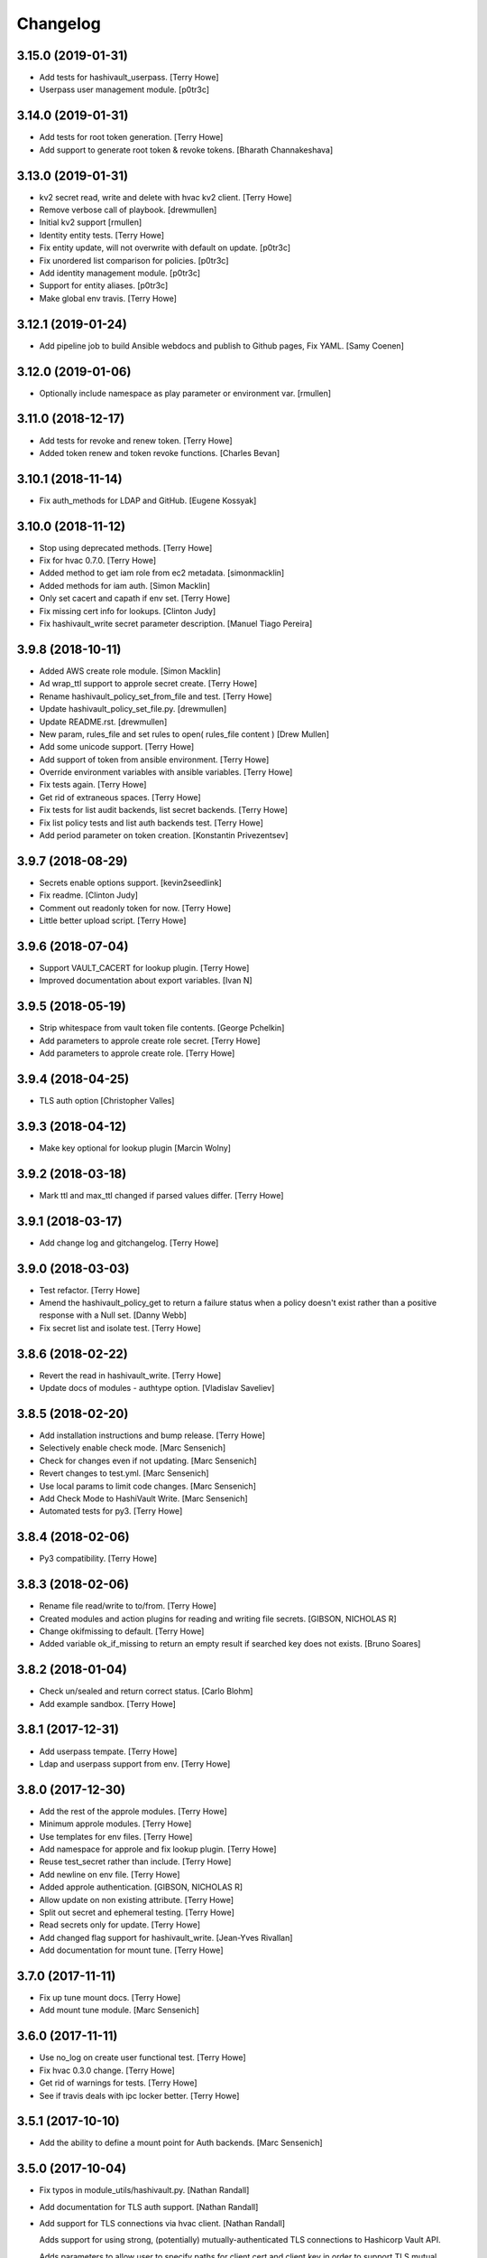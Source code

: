 Changelog
=========


3.15.0 (2019-01-31)
-------------------
- Add tests for hashivault_userpass. [Terry Howe]
- Userpass user management module. [p0tr3c]


3.14.0 (2019-01-31)
-------------------
- Add tests for root token generation. [Terry Howe]
- Add support to generate root token & revoke tokens. [Bharath
  Channakeshava]


3.13.0 (2019-01-31)
-------------------
- kv2 secret read, write and delete with hvac kv2 client. [Terry Howe]
- Remove verbose call of playbook. [drewmullen]
- Initial kv2 support [rmullen]
- Identity entity tests. [Terry Howe]
- Fix entity update, will not overwrite with default on update. [p0tr3c]
- Fix unordered list comparison for policies. [p0tr3c]
- Add identity management module. [p0tr3c]
- Support for entity aliases. [p0tr3c]
- Make global env travis. [Terry Howe]


3.12.1 (2019-01-24)
-------------------
- Add pipeline job to build Ansible webdocs and publish to Github pages,
  Fix YAML. [Samy Coenen]


3.12.0 (2019-01-06)
-------------------
- Optionally include namespace as play parameter or environment var.
  [rmullen]


3.11.0 (2018-12-17)
-------------------
- Add tests for revoke and renew token. [Terry Howe]
- Added token renew and token revoke functions. [Charles Bevan]


3.10.1 (2018-11-14)
-------------------
- Fix auth_methods for LDAP and GitHub. [Eugene Kossyak]


3.10.0 (2018-11-12)
-------------------
- Stop using deprecated methods. [Terry Howe]
- Fix for hvac 0.7.0. [Terry Howe]
- Added method to get iam role from ec2 metadata. [simonmacklin]
- Added methods for iam auth. [Simon Macklin]
- Only set cacert and capath if env set. [Terry Howe]
- Fix missing cert info for lookups. [Clinton Judy]
- Fix hashivault_write secret parameter description. [Manuel Tiago
  Pereira]


3.9.8 (2018-10-11)
------------------
- Added AWS create role module. [Simon Macklin]
- Ad wrap_ttl support to approle secret create. [Terry Howe]
- Rename hashivault_policy_set_from_file and test. [Terry Howe]
- Update hashivault_policy_set_file.py. [drewmullen]
- Update README.rst. [drewmullen]
- New param, rules_file and set rules to open( rules_file content )
  [Drew Mullen]
- Add some unicode support. [Terry Howe]
- Add support of token from ansible environment. [Terry Howe]
- Override environment variables with ansible variables. [Terry Howe]
- Fix tests again. [Terry Howe]
- Get rid of extraneous spaces. [Terry Howe]
- Fix tests for list audit backends, list secret backends. [Terry Howe]
- Fix list policy tests and list auth backends test. [Terry Howe]
- Add period parameter on token creation. [Konstantin Privezentsev]


3.9.7 (2018-08-29)
------------------
- Secrets enable options support. [kevin2seedlink]
- Fix readme. [Clinton Judy]
- Comment out readonly token for now. [Terry Howe]
- Little better upload script. [Terry Howe]


3.9.6 (2018-07-04)
------------------
- Support VAULT_CACERT for lookup plugin. [Terry Howe]
- Improved documentation about export variables. [Ivan N]


3.9.5 (2018-05-19)
------------------
- Strip whitespace from vault token file contents. [George Pchelkin]
- Add parameters to approle create role secret. [Terry Howe]
- Add parameters to approle create role. [Terry Howe]


3.9.4 (2018-04-25)
------------------
- TLS auth option [Christopher Valles]


3.9.3 (2018-04-12)
------------------
- Make key optional for lookup plugin [Marcin Wolny]


3.9.2 (2018-03-18)
------------------
- Mark ttl and max_ttl changed if parsed values differ. [Terry Howe]


3.9.1 (2018-03-17)
------------------
- Add change log and gitchangelog. [Terry Howe]


3.9.0 (2018-03-03)
------------------
- Test refactor. [Terry Howe]
- Amend the hashivault_policy_get to return a failure status when a
  policy doesn't exist rather than a positive response with a Null set.
  [Danny Webb]
- Fix secret list and isolate test. [Terry Howe]


3.8.6 (2018-02-22)
------------------
- Revert the read in hashivault_write. [Terry Howe]
- Update docs of modules - authtype option. [Vladislav Saveliev]


3.8.5 (2018-02-20)
------------------
- Add installation instructions and bump release. [Terry Howe]
- Selectively enable check mode. [Marc Sensenich]
- Check for changes even if not updating. [Marc Sensenich]
- Revert changes to test.yml. [Marc Sensenich]
- Use local params to limit code changes. [Marc Sensenich]
- Add Check Mode to HashiVault Write. [Marc Sensenich]
- Automated tests for py3. [Terry Howe]


3.8.4 (2018-02-06)
------------------
- Py3 compatibility. [Terry Howe]


3.8.3 (2018-02-06)
------------------
- Rename file read/write to to/from. [Terry Howe]
- Created modules and action plugins for reading and writing file
  secrets. [GIBSON, NICHOLAS R]
- Change okifmissing to default. [Terry Howe]
- Added variable ok_if_missing to return an empty result if searched key
  does not exists. [Bruno Soares]


3.8.2 (2018-01-04)
------------------
- Check un/sealed and return correct status. [Carlo Blohm]
- Add example sandbox. [Terry Howe]


3.8.1 (2017-12-31)
------------------
- Add userpass tempate. [Terry Howe]
- Ldap and userpass support from env. [Terry Howe]


3.8.0 (2017-12-30)
------------------
- Add the rest of the approle modules. [Terry Howe]
- Minimum approle modules. [Terry Howe]
- Use templates for env files. [Terry Howe]
- Add namespace for approle and fix lookup plugin. [Terry Howe]
- Reuse test_secret rather than include. [Terry Howe]
- Add newline on env file. [Terry Howe]
- Added approle authentication. [GIBSON, NICHOLAS R]
- Allow update on non existing attribute. [Terry Howe]
- Split out secret and ephemeral testing. [Terry Howe]
- Read secrets only for update. [Terry Howe]
- Add changed flag support for hashivault_write. [Jean-Yves Rivallan]
- Add documentation for mount tune. [Terry Howe]


3.7.0 (2017-11-11)
------------------
- Fix up tune mount docs. [Terry Howe]
- Add mount tune module. [Marc Sensenich]


3.6.0 (2017-11-11)
------------------
- Use no_log on create user functional test. [Terry Howe]
- Fix hvac 0.3.0 change. [Terry Howe]
- Get rid of warnings for tests. [Terry Howe]
- See if travis deals with ipc locker better. [Terry Howe]


3.5.1 (2017-10-10)
------------------
- Add the ability to define a mount point for Auth backends. [Marc
  Sensenich]


3.5.0 (2017-10-04)
------------------
- Fix typos in module_utils/hashivault.py. [Nathan Randall]
- Add documentation for TLS auth support. [Nathan Randall]
- Add support for TLS connections via hvac client. [Nathan Randall]

  Adds support for using strong, (potentially) mutually-authenticated
  TLS connections to Hashicorp Vault API.

  Adds parameters to allow user to specify paths for client cert and
  client key in order to support TLS mutual authentication with Vault
  HTTP API, where the hvac client includes Python 'requests' and passes
  the client cert and client key as a tuple argument to the 'cert' param
  supplied to a requests.Session object. Depending on what params/values
  are supplied by user, the value for 'verify' (as passed to the
  requests.Session object) will be either True, False, or (preferrably)
  the path to a CA cert or directory of CA certs to use for TLS auth
  validation.

  Updates argument_spec with new params for TLS client authentication :

    - ca_cert
    - ca_path
    - client_cert
    - client_key

  Updates documentation with info about ^^new params^^ and their defaults.


3.4.1 (2017-07-31)
------------------
- Removed empty set fact in test. [Jaime Soriano Pastor]
- Don't try to remove a policy that doesn't exist. [Jaime Soriano
  Pastor]
- Don't enable auth backend if it's already enabled. [Jaime Soriano
  Pastor]
- Don't set policy if current policy is the same. [Jaime Soriano Pastor]
- Don't try to enable secret if it's already enabled. [Jaime Soriano
  Pastor]
- Add lookup token parameter. [Terry Howe]
- Add test audit back in. [Terry Howe]


3.4.0 (2017-07-28)
------------------
- Add better delete verification. [Terry Howe]
- Remove deprecated call from update. [Terry Howe]
- Add delete secret capability. [David de Sousa]


3.3.0 (2017-07-21)
------------------
- Added modules for rekey. [Bharath Channakeshava]
- Bumping version number. Setting no_parent type to bool, default False.
  [T.J. Telan]
- Bumping version number. Setting types for accessor and wrap_ttl. [T.J.
  Telan]
- Adding token create and token lookup modules. Adding an integration
  test with secrets and policies using non-root tokens. [T.J. Telan]
- Speeding up tests setting gather_facts to no. [T.J. Telan]
- Adding fixes for running tests in os x. [T.J. Telan]
- Merge remote-tracking branch 'upstream/master' [T.J. Telan]
- Adding example usage for hashivault_token_lookup. [T.J. Telan]
- Adding token lookup. [T.J. Telan]
- Supporting all of the options for the token create api call. [T.J.
  Telan]
- Adding support for creating tokens, and adding tests that do not use
  root_token. [T.J. Telan]
- Just refactoring. No more using fail. I negated the logic in their
  check and added it as an assert condition. [T.J. Telan]
- Starting some major work in test.yml to make it a bit more rigorous -
  We only need to provide VAULT_ADDR now. [T.J. Telan]
- Updating test_init.yml   * Adding names to tasks so it is easier to
  see which code paths were executed   * Reorganizing asserts under
  names   * Changed how we check on the keys, and root tokens using 'is
  defined' [T.J. Telan]
- Read task can read whole secrets. [Jaime Soriano Pastor]
- Add travis build badge. [Terry Howe]
- Fix test runner for travis. [Jaime Soriano Pastor]

  Mainly remove the dependency on mlock, that doesn't
  look allowed in travis sandbox.

  It also waits now for docker to be healthy instead of
  just for the open port.

  And some other refactorizations in start script to increase
  readability.
- Add build script. [Terry Howe]
- Add travis yml. [Terry Howe]
- Fix test for ansible 2.3.1.0. [Terry Howe]
- Write keys and tokens to file. [Terry Howe]
- Check to make sure VAULT_KEYS set for unseal test. [Terry Howe]


3.2.0 (2017-06-26)
------------------
- Add support for pgp public keys during vault init. [Bharath
  Channakeshava]


3.1.0 (2017-06-14)
------------------
- New release to set keys and threshold on init. [Terry Howe]
- Lots of things happened [Terry Howe]
- Create hashivault package. [Terry Howe]
